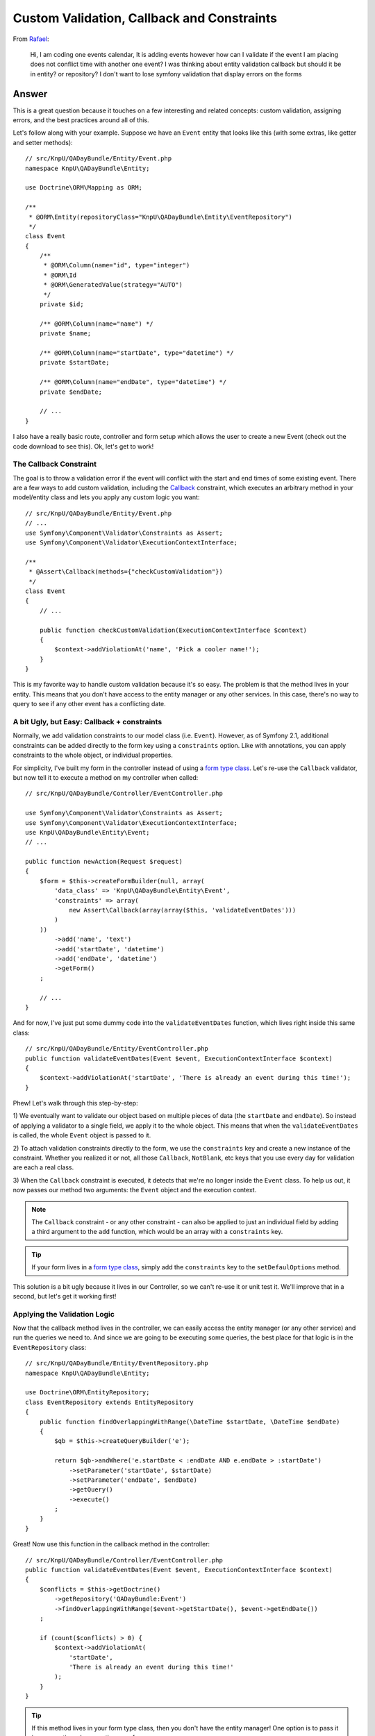 Custom Validation, Callback and Constraints
===========================================

From `Rafael`_:

    Hi, I am coding one events calendar, It is adding events however how can
    I validate if the event I am placing does not conflict time with another
    one event? I was thinking about entity validation callback but should it
    be in entity? or repository? I don't want to lose symfony validation that
    display errors on the forms

Answer
------

This is a great question because it touches on a few interesting and related
concepts: custom validation, assigning errors, and the best practices around
all of this.

Let's follow along with your example. Suppose we have an ``Event`` entity
that looks like this (with some extras, like getter and setter methods)::

    // src/KnpU/QADayBundle/Entity/Event.php
    namespace KnpU\QADayBundle\Entity;

    use Doctrine\ORM\Mapping as ORM;

    /**
     * @ORM\Entity(repositoryClass="KnpU\QADayBundle\Entity\EventRepository")
     */
    class Event
    {
        /**
         * @ORM\Column(name="id", type="integer")
         * @ORM\Id
         * @ORM\GeneratedValue(strategy="AUTO")
         */
        private $id;

        /** @ORM\Column(name="name") */
        private $name;

        /** @ORM\Column(name="startDate", type="datetime") */
        private $startDate;

        /** @ORM\Column(name="endDate", type="datetime") */
        private $endDate;
        
        // ...
    }

I also have a really basic route, controller and form setup which allows
the user to create a new Event (check out the code download to see this).
Ok, let's get to work!

The Callback Constraint
~~~~~~~~~~~~~~~~~~~~~~~

The goal is to throw a validation error if the event will conflict with the
start and end times of some existing event. There are a few ways to add custom
validation, including the `Callback`_ constraint, which executes an arbitrary
method in your model/entity class and lets you apply any custom logic you
want::

    // src/KnpU/QADayBundle/Entity/Event.php
    // ...
    use Symfony\Component\Validator\Constraints as Assert;
    use Symfony\Component\Validator\ExecutionContextInterface;

    /**
     * @Assert\Callback(methods={"checkCustomValidation"})
     */
    class Event
    {
        // ...

        public function checkCustomValidation(ExecutionContextInterface $context)
        {
            $context->addViolationAt('name', 'Pick a cooler name!');
        }
    }

This is my favorite way to handle custom validation because it's so easy.
The problem is that the method lives in your entity. This means that you
don't have access to the entity manager or any other services. In this case,
there's no way to query to see if any other event has a conflicting date.

A bit Ugly, but Easy: Callback + constraints
~~~~~~~~~~~~~~~~~~~~~~~~~~~~~~~~~~~~~~~~~~~~

Normally, we add validation constraints to our model class (i.e. ``Event``).
However, as of Symfony 2.1, additional constraints can be added directly
to the form key using a ``constraints`` option. Like with annotations, you can
apply constraints to the whole object, or individual properties.

For simplicity, I've built my form in the controller instead of using a
`form type class`_. Let's re-use the ``Callback`` validator, but now tell
it to execute a method on my controller when called::

    // src/KnpU/QADayBundle/Controller/EventController.php

    use Symfony\Component\Validator\Constraints as Assert;
    use Symfony\Component\Validator\ExecutionContextInterface;
    use KnpU\QADayBundle\Entity\Event;
    // ...

    public function newAction(Request $request)
    {
        $form = $this->createFormBuilder(null, array(
            'data_class' => 'KnpU\QADayBundle\Entity\Event',
            'constraints' => array(
                new Assert\Callback(array(array($this, 'validateEventDates')))
            )
        ))
            ->add('name', 'text')
            ->add('startDate', 'datetime')
            ->add('endDate', 'datetime')
            ->getForm()
        ;

        // ...
    }

And for now, I've just put some dummy code into the ``validateEventDates``
function, which lives right inside this same class::
    
    // src/KnpU/QADayBundle/Entity/EventController.php
    public function validateEventDates(Event $event, ExecutionContextInterface $context)
    {
        $context->addViolationAt('startDate', 'There is already an event during this time!');
    }

Phew! Let's walk through this step-by-step:

1) We eventually want to validate our object based on multiple pieces of
data (the ``startDate`` and ``endDate``). So instead of applying a validator
to a single field, we apply it to the whole object. This means that when
the ``validateEventDates`` is called, the whole ``Event`` object is passed
to it.

2) To attach validation constraints directly to the form, we use the ``constraints``
key and create a new instance of the constraint. Whether you realized it
or not, all those ``Callback``, ``NotBlank``, etc keys that you use every
day for validation are each a real class.

3) When the ``Callback`` constraint is executed, it detects that we're no
longer inside the ``Event`` class. To help us out, it now passes our method
two arguments: the ``Event`` object and the execution context.

.. note::

    The ``Callback`` constraint - or any other constraint - can also be applied
    to just an individual field by adding a third argument to the ``add``
    function, which would be an array with a ``constraints`` key.

.. tip::

    If your form lives in a `form type class`_, simply add the ``constraints``
    key to the ``setDefaulOptions`` method.

This solution is a bit ugly because it lives in our Controller, so we can't
re-use it or unit test it. We'll improve that in a second, but let's get
it working first!

Applying the Validation Logic
~~~~~~~~~~~~~~~~~~~~~~~~~~~~~

Now that the callback method lives in the controller, we can easily access
the entity manager (or any other service) and run the queries we need to.
And since we are going to be executing some queries, the best place for that
logic is in the ``EventRepository`` class::

    // src/KnpU/QADayBundle/Entity/EventRepository.php
    namespace KnpU\QADayBundle\Entity;

    use Doctrine\ORM\EntityRepository;
    class EventRepository extends EntityRepository
    {
        public function findOverlappingWithRange(\DateTime $startDate, \DateTime $endDate)
        {
            $qb = $this->createQueryBuilder('e');

            return $qb->andWhere('e.startDate < :endDate AND e.endDate > :startDate')
                ->setParameter('startDate', $startDate)
                ->setParameter('endDate', $endDate)
                ->getQuery()
                ->execute()
            ;
        }
    }

Great! Now use this function in the callback method in the controller::

    // src/KnpU/QADayBundle/Controller/EventController.php
    public function validateEventDates(Event $event, ExecutionContextInterface $context)
    {
        $conflicts = $this->getDoctrine()
            ->getRepository('QADayBundle:Event')
            ->findOverlappingWithRange($event->getStartDate(), $event->getEndDate())
        ;

        if (count($conflicts) > 0) {
            $context->addViolationAt(
                'startDate',
                'There is already an event during this time!'
            );
        }
    }

.. tip::

    If this method lives in your form type class, then you don't have the
    entity manager! One option is to pass it in as an option when creating
    your form::
    
        $form = $this->createForm(new EventType, null, array(
            'em' => $this->getDoctrine()->getManager()
        ))

    The ``em`` option is then available in the ``buildForm`` method of the
    form type class::
    
        public function buildForm(FormBuilderInterface $builder, array $options)
        {
            $em = $options['em'];
        }
    
    For this to work, make sure to add ``em`` to the "defaults" in your form
    type's ``setDefaultOptions`` method.

If you try it, it works! It's a bit dirty, but at least our query logic lives
in ``EventRepository``. If you were also handling "edits", you'd also need
to make sure that the result isn't the exact object being saved. But I'll
leave that to you!

Creating a Proper Custom Validation Constraint
----------------------------------------------

There's nothing wrong with what we have so far, but for the sake of reusability,
clean code and unit testing, it can be much better.

The ultimate solution to custom validation is to create your own constraint.
Fortunately, we've already done most of the work. Start by creating a new
``UniqueEventDate`` class::

    // src/KnpU/QADayBundle/Validator/UniqueEventDate.php
    namespace KnpU\QADayBundle\Validator;

    use Symfony\Component\Validator\Constraint;

    /** @Annotation */
    class UniqueEventDate extends Constraint
    {
        public function validatedBy()
        {
            return 'unique_event_date';
        }

        public function getTargets()
        {
            return self::CLASS_CONSTRAINT;
        }
    }

Yep, this class is so simple it's silly. Each custom validation constraint
is actually two classes: one "Constraint" (seen here) that holds some options
and another "Constraint Validator" (shown next) which does all the work. In
fact, you can find these for the built-in constraints, for example ``NotBlank``
and ``NotBlankValidator``.

There are 3 interesting parts to this class:

1) The ``@Annotation`` will eventually allow us to reference this constraints
in the Event class via, well, annotations.

2) The ``validatedBy`` tells Symfony about the "Constraint Validator" that
will actually do the heavy lifting. The ``unique_event_date`` string shouldn't
make sense yet - but it'll be more obvious in a minute.

3) The ``getTargets`` method defines whether this constraint can be applied
to an entire class, a property, or both. Again, since we need multiple values
on ``Event`` in order to make our validation decision, we will apply the
constraint to the entire class.

.. tip::

    This example doesn't use any constraint options. If you do want to see what
    it looks like to have a constraint that has configurable options, see
    the core `Email`_ and `EmailValidator`_ classes.

Next, create the "Constraint Validator" class::

    // src/KnpU/QADayBundle/Validator/UniqueEventDateValidator.php
    namespace KnpU\QADayBundle\Validator;

    use Symfony\Component\Validator\ConstraintValidator;
    use Doctrine\ORM\EntityManager;
    use Symfony\Component\Validator\Constraint;

    class UniqueEventDateValidator extends ConstraintValidator
    {
        private $em;

        public function __construct(EntityManager $em)
        {
            $this->em = $em;
        }

        public function validate($object, Constraint $constraint)
        {
            die('hold on, we\'ll fill finish this in a second...');
        }
    }

In a second, we'll fill this class in and have it do all the validation work.
But first, register it as a service and tag it with a special `validator.constraint_validator`_
tag:

.. code-block:: yaml

    # src/KnpU/QADayBundle/Resources/config/services.yml
    services:
        unique_event_date_validator:
            class: KnpU\QADayBundle\Validator\UniqueEventDateValidator
            arguments:
                - "@doctrine.orm.entity_manager"
            tags:
                -
                    name: validator.constraint_validator
                    alias: unique_event_date

.. note::

    Make sure this ``services.yml`` file is being imported, either by using
    an `imports key`_ in ``app/config/config.yml`` or via a
    `Dependency Injection Extension`_ class (see `Episode 3`_ for more on this).

Notice that the ``alias`` we use with the tag corresponds with the value
that the Constraint class returns in ``validateBy``. This is how Symfony
knows that the ``UniqueEventDateValidator`` is the real muscle behind the
``UniqueEventDate`` constraint.

Ok! Before we fill in the logic in the ``validate`` method, let's try this
out! The new constraint isn't magically activated - we activate it like any
other constraint, with annotations (or YAML, if you prefer)::

    // src/KnpU/QADayBundle/Entity/Event.php
    // ...

    use KnpU\QADayBundle\Validator\UniqueEventDate;

    /**
     * @ORM\Entity(repositoryClass="KnpU\QADayBundle\Entity\EventRepository")
     * @UniqueEventDate()
     */
    class Event
    {
        // ...
    }

When you submit the form, the ``UniqueEventDate`` constraint is triggered,
and ultimately the ``UniqueEventDateValidator::validate`` method is called.
In other words, you'll see our ``die`` statement print.

Ok, let's finish this! Copy the logic from the controller ``validateEventDates``
method and remove it and the ``constraints`` option while you're there.
Paste it into ``UniqueEventDateValidator::validate`` and adjust it accordingly::

    // src/KnpU/QADayBundle/Validator/UniqueEventDateValidator.php
    public function validate($object, Constraint $constraint)
    {
        $conflicts = $this->em
            ->getRepository('QADayBundle:Event')
            ->findOverlappingWithRange($object->getStartDate(), $object->getEndDate())
        ;

        if (count($conflicts) > 0) {
            $this->context->addViolationAt('startDate', 'There is already an event during this time!');
        }
    }

Let's walk through the differences:

1) Since we've injected Doctrine's Entity Manager, we can access it and get
the ``EventRepository`` through ``$this->em``.

2) Since we applied the ``UniqueEventDate`` constraint to the ``Event`` class,
the entire ``Event`` object is passed as the first argument to this method
(i.e. ``$object``).

3) The ``ExecutionContext`` is stored automatically on the ``$this->context``
property.

That's it! When you re-submit the form, the ``UniqueEventDate`` constraint
on ``Event`` activates this method, which does all the work.

Through all of this, one nice thing is that we were always in complete control
of which field our error was attached to. I chose to attach the error to
the ``startDate`` field, but you can use whatever makes sense to you. If
you use the ``addViolation`` method instead, the error will be attached to
the whole form and displayed at the top::

    $this->context->addViolation('There is already an event during this time!');

Ok, start validating!

.. _`Rafael`: https://twitter.com/dextervip
.. _`Callback`: http://symfony.com/doc/current/reference/constraints/Callback.html
.. _`form type class`: http://symfony.com/doc/current/book/forms.html#creating-form-classes
.. _`Expression Builder`: http://docs.doctrine-project.org/en/2.0.x/reference/query-builder.html#the-expr-class
.. _`Email`: https://github.com/symfony/symfony/blob/2.2/src/Symfony/Component/Validator/Constraints/Email.php
.. _`EmailValidator`: https://github.com/symfony/symfony/blob/2.2/src/Symfony/Component/Validator/Constraints/EmailValidator.php
.. _`validator.constraint_validator`: http://symfony.com/doc/current/reference/dic_tags.html#validator-constraint-validator
.. _`imports key`: http://symfony.com/doc/current/book/service_container.html#importing-configuration-with-imports
.. _`Dependency Injection Extension`: http://symfony.com/doc/current/book/service_container.html#importing-configuration-via-container-extensions
.. _`Episode 3`: http://knpuniversity.com/screencast/starting-in-symfony2-episode-3-2-1
